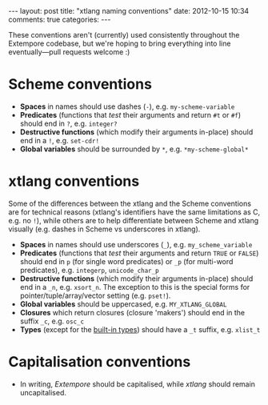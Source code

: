 #+begin_html
---
layout: post
title: "xtlang naming conventions"
date: 2012-10-15 10:34
comments: true
categories:
---
#+end_html

These conventions aren't (currently) used consistently throughout the
Extempore codebase, but we're hoping to bring everything into line
eventually---pull requests welcome :)

* Scheme conventions

- *Spaces* in names should use dashes (=-=), e.g. =my-scheme-variable=
- *Predicates* (functions that /test/ their arguments and return =#t= or
  =#f=) should end in =?=, e.g. =integer?=
- *Destructive functions* (which modify their arguments in-place) should
  end in a =!=, e.g. =set-cdr!=
- *Global variables* should be surrounded by =*=, e.g.
  =*my-scheme-global*=

* xtlang conventions

Some of the differences between the xtlang and the Scheme conventions
are for technical reasons (xtlang's identifiers have the same
limitations as C, e.g. no =!=), while others are to help differentiate
between Scheme and xtlang visually (e.g. dashes in Scheme vs
underscores in xtlang).

- *Spaces* in names should use underscores (=_=), e.g. =my_scheme_variable=
- *Predicates* (functions that /test/ their arguments and return =TRUE= or
  =FALSE=) should end in =p= (for single word predicates) or =_p= (for
  multi-word predicates), e.g. =integerp=, =unicode_char_p=
- *Destructive functions* (which modify their arguments in-place) should
  end in a =_n=, e.g. =xsort_n=.  The exception to this is the special
  forms for pointer/tuple/array/vector setting (e.g. =pset!=).
- *Global variables* should be uppercased, e.g.
  =MY_XTLANG_GLOBAL=
- *Closures* which return closures (closure 'makers') should end in the
  suffix =_c=, e.g. =osc_c=
- *Types* (except for the [[file:2012-08-09-xtlang-type-reference.org][built-in types]]) should have a =_t=
  suffix, e.g. =xlist_t=

* Capitalisation conventions

- In writing, /Extempore/ should be capitalised, while /xtlang/ should
  remain uncapitalised.
